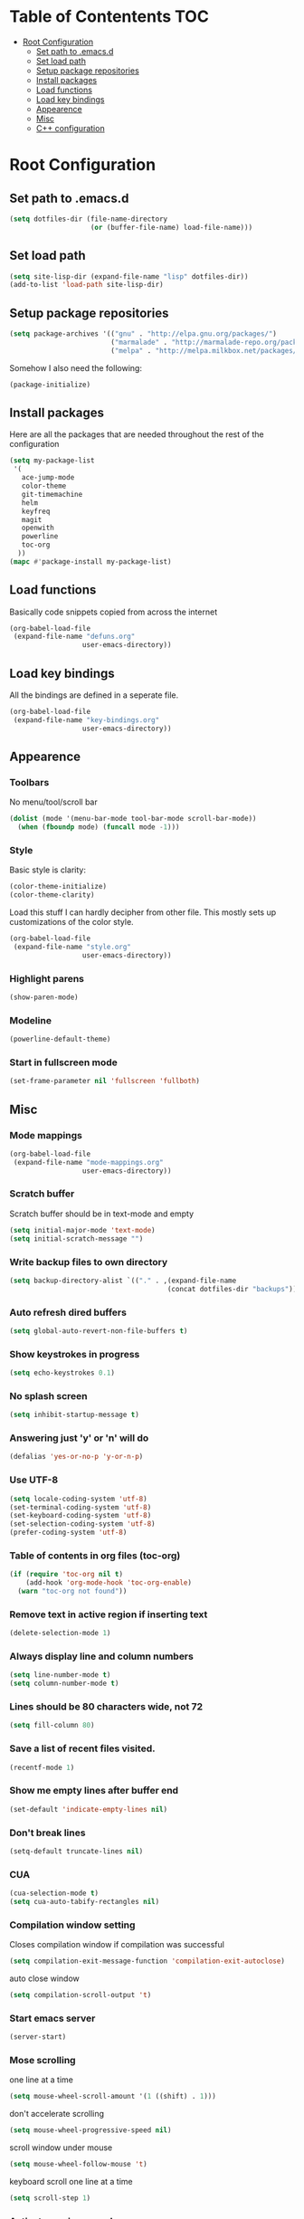 * Table of Contentents							:TOC:
 - [[#root-configuration][Root Configuration]]
   - [[#set-path-to-emacsd][Set path to .emacs.d]]
   - [[#set-load-path][Set load path]]
   - [[#setup-package-repositories][Setup package repositories]]
   - [[#install-packages][Install packages]]
   - [[#load-functions][Load functions]]
   - [[#load-key-bindings][Load key bindings]]
   - [[#appearence][Appearence]]
   - [[#misc][Misc]]
   - [[#c-configuration][C++ configuration]]

* Root Configuration
** Set path to .emacs.d
#+BEGIN_SRC emacs-lisp
(setq dotfiles-dir (file-name-directory
                    (or (buffer-file-name) load-file-name)))
#+END_SRC
** Set load path
#+BEGIN_SRC emacs-lisp
(setq site-lisp-dir (expand-file-name "lisp" dotfiles-dir))
(add-to-list 'load-path site-lisp-dir)
#+END_SRC
** Setup package repositories
#+BEGIN_SRC emacs-lisp
(setq package-archives '(("gnu" . "http://elpa.gnu.org/packages/")
                         ("marmalade" . "http://marmalade-repo.org/packages/")
                         ("melpa" . "http://melpa.milkbox.net/packages/")))
#+END_SRC
Somehow I also need the following:
#+BEGIN_SRC emacs-lisp
(package-initialize)
#+END_SRC
** Install packages
  Here are all the packages that are needed throughout the rest of the
  configuration
#+BEGIN_SRC emacs-lisp
(setq my-package-list
 '(
   ace-jump-mode
   color-theme
   git-timemachine
   helm
   keyfreq
   magit
   openwith
   powerline
   toc-org
  ))
(mapc #'package-install my-package-list)
#+END_SRC
** Load functions
  Basically code snippets copied from across the internet
#+BEGIN_SRC emacs-lisp
(org-babel-load-file
 (expand-file-name "defuns.org"
                  user-emacs-directory))
#+END_SRC
** Load key bindings
  All the bindings are defined in a seperate file.
#+BEGIN_SRC emacs-lisp
(org-babel-load-file
 (expand-file-name "key-bindings.org"
                  user-emacs-directory))
#+END_SRC
** Appearence
*** Toolbars
   No menu/tool/scroll bar
#+BEGIN_SRC emacs-lisp
(dolist (mode '(menu-bar-mode tool-bar-mode scroll-bar-mode))
  (when (fboundp mode) (funcall mode -1)))
#+END_SRC  
*** Style
   Basic style is clarity:
#+BEGIN_SRC emacs-lisp
(color-theme-initialize)
(color-theme-clarity)
#+END_SRC
   Load this stuff I can hardly decipher from other file. This mostly
   sets up customizations of the color style.
#+BEGIN_SRC emacs-lisp
(org-babel-load-file
 (expand-file-name "style.org"
                  user-emacs-directory))
#+END_SRC
*** Highlight parens
#+BEGIN_SRC emacs-lisp
(show-paren-mode)
#+END_SRC
*** Modeline
#+BEGIN_SRC emacs-lisp
(powerline-default-theme)   
#+END_SRC
*** Start in fullscreen mode
#+BEGIN_SRC emacs-lisp
(set-frame-parameter nil 'fullscreen 'fullboth)
#+END_SRC
** Misc
*** Mode mappings
   #+BEGIN_SRC emacs-lisp
(org-babel-load-file
 (expand-file-name "mode-mappings.org"
                  user-emacs-directory))
#+END_SRC
*** Scratch buffer
   Scratch buffer should be in text-mode and empty
#+BEGIN_SRC emacs-lisp
(setq initial-major-mode 'text-mode)
(setq initial-scratch-message "")
#+END_SRC  
*** Write backup files to own directory
#+BEGIN_SRC emacs-lisp
(setq backup-directory-alist `(("." . ,(expand-file-name
                                       (concat dotfiles-dir "backups")))))
#+END_SRC  
*** Auto refresh dired buffers
#+BEGIN_SRC emacs-lisp
(setq global-auto-revert-non-file-buffers t)
#+END_SRC
*** Show keystrokes in progress
#+BEGIN_SRC emacs-lisp
(setq echo-keystrokes 0.1)
#+END_SRC
*** No splash screen
#+BEGIN_SRC emacs-lisp
(setq inhibit-startup-message t)
#+END_SRC
*** Answering just 'y' or 'n' will do
#+BEGIN_SRC emacs-lisp
(defalias 'yes-or-no-p 'y-or-n-p)
#+END_SRC
*** Use UTF-8
#+BEGIN_SRC emacs-lisp
(setq locale-coding-system 'utf-8)
(set-terminal-coding-system 'utf-8)
(set-keyboard-coding-system 'utf-8)
(set-selection-coding-system 'utf-8)
(prefer-coding-system 'utf-8)
#+END_SRC
*** Table of contents in org files (toc-org)
#+BEGIN_SRC emacs-lisp
(if (require 'toc-org nil t)
    (add-hook 'org-mode-hook 'toc-org-enable)
  (warn "toc-org not found"))
#+END_SRC

*** Remove text in active region if inserting text
#+BEGIN_SRC emacs-lisp
(delete-selection-mode 1)
#+END_SRC
*** Always display line and column numbers
#+BEGIN_SRC emacs-lisp
(setq line-number-mode t)
(setq column-number-mode t)
#+END_SRC
*** Lines should be 80 characters wide, not 72
#+BEGIN_SRC emacs-lisp
(setq fill-column 80)
#+END_SRC
*** Save a list of recent files visited.
#+BEGIN_SRC emacs-lisp
(recentf-mode 1)
#+END_SRC
*** Show me empty lines after buffer end
#+BEGIN_SRC emacs-lisp
(set-default 'indicate-empty-lines nil)
#+END_SRC
*** Don't break lines
#+BEGIN_SRC emacs-lisp
(setq-default truncate-lines nil)
#+END_SRC
*** CUA
#+BEGIN_SRC emacs-lisp
(cua-selection-mode t)
(setq cua-auto-tabify-rectangles nil)
#+END_SRC
*** Compilation window setting
   Closes compilation window if compilation was successful
#+BEGIN_SRC emacs-lisp
(setq compilation-exit-message-function 'compilation-exit-autoclose)
#+END_SRC
   auto close window
#+BEGIN_SRC emacs-lisp
(setq compilation-scroll-output 't)
#+END_SRC
*** Start emacs server
#+BEGIN_SRC emacs-lisp
(server-start)
#+END_SRC
*** Mose scrolling
one line at a time
#+BEGIN_SRC emacs-lisp
(setq mouse-wheel-scroll-amount '(1 ((shift) . 1)))
#+END_SRC
don't accelerate scrolling
#+BEGIN_SRC emacs-lisp
(setq mouse-wheel-progressive-speed nil)
#+END_SRC
scroll window under mouse
#+BEGIN_SRC emacs-lisp
(setq mouse-wheel-follow-mouse 't)
#+END_SRC
keyboard scroll one line at a time
#+BEGIN_SRC emacs-lisp
(setq scroll-step 1)
#+END_SRC
*** Activate ace jump mode
#+BEGIN_SRC emacs-lisp
(autoload
  'ace-jump-mode
  "ace-jump-mode"
  "Emacs quick move minor mode"
  t)
#+END_SRC
*** Accelerated movement
   So if you keep holding the movement keys, the movement accelerates.
#+BEGIN_SRC emacs-lisp
(require 'accelerate)
(accelerate previous-line 4)
(accelerate next-line 4)
(accelerate backward-char 3)
(accelerate forward-char 3)
(accelerate dired-previous-line 2)
(accelerate dired-next-line 2)
(accelerate speedbar-prev 2)
(accelerate speedbar-next 2)
#+END_SRC
*** Openwith
   Open files with external applications
#+BEGIN_SRC emacs-lisp
(openwith-mode t)
#+END_SRC
*** Statistics on command frequencies
#+BEGIN_SRC emacs-lisp
(keyfreq-mode 1)
#+END_SRC
*** Helm options
#+BEGIN_SRC emacs-lisp
(setq helm-buffers-fuzzy-matching t)
(setq helm-recentf-fuzzy-match t)
(helm-autoresize-mode 1)
(setq helm-autoresize-max-height 30)
(setq helm-buffer-max-length 20)
#+END_SRC
** C++ configuration
  Define my own indentation style
#+BEGIN_SRC emacs-lisp
(defconst my-cc-style
  '("cc-mode"
    (c-offsets-alist . ((innamespace . 0)
    (topmost-intro . 0)))))

(setq-default c-basic-offset 4
                  tab-width 4
                  indent-tabs-mode t)

(c-add-style "my-cc-mode" my-cc-style)
#+END_SRC
  I would say this needs refinement.
